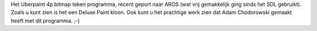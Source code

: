 Het Uberpaint 4p bitmap teken programma, recent geport naar AROS 
(wat vrij gemakkelijk ging sinds het SDL gebruikt). Zoals u kunt zien is het
een Deluxe Paint kloon. Ook kunt u het prachtige werk zien dat Adam Chodorowski
gemaakt heeft met dit programma. ;-)
